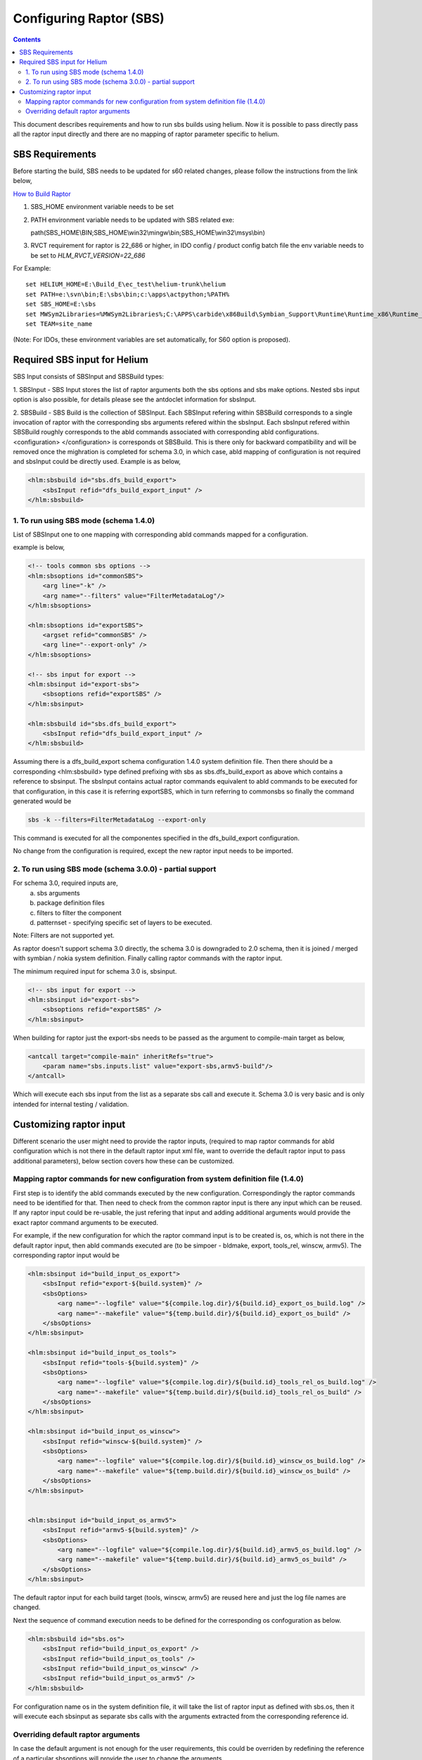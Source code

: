 .. index::
  module: Configuring Raptor (SBS)

========================
Configuring Raptor (SBS)
========================

.. contents::

This document describes requirements and how to run sbs builds using helium. Now it is 
possible to pass directly pass all the raptor input directly and there are no mapping of
raptor parameter specific to helium.


SBS Requirements
-----------------

Before starting the build, SBS needs to be updated for s60 related changes, please follow the instructions from the link below,

`How to Build Raptor <http://s60wiki.nokia.com/S60Wiki/How_To_Build_With_Raptor>`_

1. SBS_HOME environment variable needs to be set
2. PATH environment variable needs to be updated with SBS related exe::

   path(SBS_HOME\\BIN;SBS_HOME\\win32\\mingw\\bin;SBS_HOME\\win32\\msys\\bin)

3. RVCT requirement for raptor is 22_686 or higher, in IDO config / product config batch file the env variable needs to be set to `HLM_RVCT_VERSION=22_686`

For Example: ::

 set HELIUM_HOME=E:\Build_E\ec_test\helium-trunk\helium
 set PATH=e:\svn\bin;E:\sbs\bin;c:\apps\actpython;%PATH%
 set SBS_HOME=E:\sbs
 set MWSym2Libraries=%MWSym2Libraries%;C:\APPS\carbide\x86Build\Symbian_Support\Runtime\Runtime_x86\Runtime_Win32\Libs
 set TEAM=site_name
   
(Note: For IDOs, these environment variables are set automatically, for S60 option is proposed).

Required SBS input for Helium
------------------------------

SBS Input consists of SBSInput and SBSBuild types:

1. SBSInput - SBS Input stores the list of raptor arguments both the sbs options and
sbs make options. Nested sbs input option is also possible, for details please see the 
antdoclet information for sbsInput.

2. SBSBuild - SBS Build is the collection of SBSInput. Each SBSInput refering within
SBSBuild corresponds to a single invocation of raptor with the corresponding sbs arguments
refered within the sbsInput. Each sbsInput refered within SBSBuild roughly corresponds to
the abld commands associated with corresponding abld configurations. <configuration> </configuration>
is corresponds ot SBSBuild. This is there only for backward compatibility and will be removed
once the mighration is completed for schema 3.0, in which case, abld mapping of configuration
is not required and sbsInput could be directly used. Example is as below,

.. code-block:: xml

    <hlm:sbsbuild id="sbs.dfs_build_export">
        <sbsInput refid="dfs_build_export_input" />
    </hlm:sbsbuild> 


1. To run using SBS mode (schema 1.4.0)
;;;;;;;;;;;;;;;;;;;;;;;;;;;;;;;;;;;;;;;

List of SBSInput one to one mapping with corresponding abld commands mapped for a configuration.
    
example is below,

.. code-block:: xml

    <!-- tools common sbs options -->
    <hlm:sbsoptions id="commonSBS">
        <arg line="-k" />
        <arg name="--filters" value="FilterMetadataLog"/>
    </hlm:sbsoptions>

    <hlm:sbsoptions id="exportSBS">
        <argset refid="commonSBS" />
        <arg line="--export-only" />
    </hlm:sbsoptions>

    <!-- sbs input for export -->
    <hlm:sbsinput id="export-sbs">
        <sbsoptions refid="exportSBS" />
    </hlm:sbsinput>
    
    <hlm:sbsbuild id="sbs.dfs_build_export">
        <sbsInput refid="dfs_build_export_input" />
    </hlm:sbsbuild> 

Assuming there is a dfs_build_export schema configuration 1.4.0 system definition file.
Then there should be a corresponding <hlm:sbsbuild> type defined prefixing with sbs
as sbs.dfs_build_export as above which contains a reference to sbsinput. The sbsInput
contains actual raptor commands equivalent to abld commands to be executed for that
configuration, in this case it is referring exportSBS, which in turn referring to commonsbs
so finally the command generated would be 

.. code-block:: xml

    sbs -k --filters=FilterMetadataLog --export-only

This command is executed for all the componentes specified in the dfs_build_export
configuration.

No change from the configuration is required, except the new raptor input needs to be imported.

2. To run using SBS mode (schema 3.0.0) - partial support
;;;;;;;;;;;;;;;;;;;;;;;;;;;;;;;;;;;;;;;;;;;;;;;;;;;;;;;;;

For schema 3.0, required inputs are,
 a. sbs arguments
 b. package definition files
 c. filters to filter the component
 d. patternset - specifying specific set of layers to be executed.

Note: Filters are not supported yet.
 
As raptor doesn't support schema 3.0 directly, the schema 3.0 is downgraded to
2.0 schema, then it is joined / merged with symbian / nokia system definition.
Finally calling raptor commands with the raptor input.

The minimum required input for schema 3.0 is, sbsinput.

.. code-block:: xml

    <!-- sbs input for export -->
    <hlm:sbsinput id="export-sbs">
        <sbsoptions refid="exportSBS" />
    </hlm:sbsinput>

When building for raptor just the export-sbs needs to be passed as the argument to 
compile-main target as below,

.. code-block:: xml

    <antcall target="compile-main" inheritRefs="true">
        <param name="sbs.inputs.list" value="export-sbs,armv5-build"/>
    </antcall>

Which will execute each sbs input from the list as a separate sbs call and execute it. Schema 3.0
is very basic and is only intended for internal testing / validation.

Customizing raptor input
------------------------

Different scenario the user might need to provide the raptor inputs, (required to map raptor 
commands for abld configuration which is not there in the default raptor input xml file, 
want to override the default raptor input to pass additional parameters), below section covers
how these can be customized.

Mapping raptor commands for new configuration from system definition file (1.4.0)
;;;;;;;;;;;;;;;;;;;;;;;;;;;;;;;;;;;;;;;;;;;;;;;;;;;;;;;;;;;;;;;;;;;;;;;;;;;;;;;;;

First step is to identify the abld commands executed by the new configuration. Correspondingly the
raptor commands need to be identified for that. Then need to check from the common raptor input 
is there any input which can be reused. If any raptor input could be re-usable, the just refering
that input and adding additional arguments would provide the exact raptor command arguments to be
executed.


For example, if the new configuration for which the raptor command input is to be created is,
os, which is not there in the default raptor input, then abld commands executed are 
(to be simpoer - bldmake, export, tools_rel, winscw, armv5). The corresponding raptor input would
be


.. code-block:: xml

    <hlm:sbsinput id="build_input_os_export">
        <sbsInput refid="export-${build.system}" />
        <sbsOptions>
            <arg name="--logfile" value="${compile.log.dir}/${build.id}_export_os_build.log" />
            <arg name="--makefile" value="${temp.build.dir}/${build.id}_export_os_build" />
        </sbsOptions>
    </hlm:sbsinput>

    <hlm:sbsinput id="build_input_os_tools">
        <sbsInput refid="tools-${build.system}" />
        <sbsOptions>
            <arg name="--logfile" value="${compile.log.dir}/${build.id}_tools_rel_os_build.log" />
            <arg name="--makefile" value="${temp.build.dir}/${build.id}_tools_rel_os_build" />
        </sbsOptions>
    </hlm:sbsinput>

    <hlm:sbsinput id="build_input_os_winscw">
        <sbsInput refid="winscw-${build.system}" />
        <sbsOptions>
            <arg name="--logfile" value="${compile.log.dir}/${build.id}_winscw_os_build.log" />
            <arg name="--makefile" value="${temp.build.dir}/${build.id}_winscw_os_build" />
        </sbsOptions>
    </hlm:sbsinput>


    <hlm:sbsinput id="build_input_os_armv5">
        <sbsInput refid="armv5-${build.system}" />
        <sbsOptions>
            <arg name="--logfile" value="${compile.log.dir}/${build.id}_armv5_os_build.log" />
            <arg name="--makefile" value="${temp.build.dir}/${build.id}_armv5_os_build" />
        </sbsOptions>
    </hlm:sbsinput>

The default raptor input for each build target (tools, winscw, armv5) are reused here and just the
log file names are changed.

Next the sequence of command execution needs to be defined for the corresponding os confoguration as below.

.. code-block:: xml

    <hlm:sbsbuild id="sbs.os">
        <sbsInput refid="build_input_os_export" />
        <sbsInput refid="build_input_os_tools" />
        <sbsInput refid="build_input_os_winscw" />
        <sbsInput refid="build_input_os_armv5" />
    </hlm:sbsbuild>

For configuration name os in the system definition file, it will take the list of raptor input
as defined with sbs.os, then it will execute each sbsinput as separate sbs calls with the arguments
extracted from the corresponding reference id.

Overriding default raptor arguments
;;;;;;;;;;;;;;;;;;;;;;;;;;;;;;;;;;;

In case the default argument is not enough for the user requirements, this could be overriden by
redefining the reference of a particular sbsoptions will provide the user to change the arguments.

For example, if the user just wants to pass debug flag for armv5 raptor inputs, the raptor input 

.. code-block:: xml

    <!-- Mainbuild common sbs options -->
    <hlm:sbsoptions id="armv5CommonSBS">
        <argset refid="commonSBS" />
        <arg line="-c armv5" />
    </hlm:sbsoptions>


could be redefined as below in the user configuration,

.. code-block:: xml

    <!-- Mainbuild common sbs options -->
    <hlm:sbsoptions id="armv5CommonSBS">
        <argset refid="commonSBS" />
        <arg line="-c armv5" />
        <arg line="-d" />
    </hlm:sbsoptions>

This would add the debug flag in all the raptor configuration which is using armv5CommonSBS.